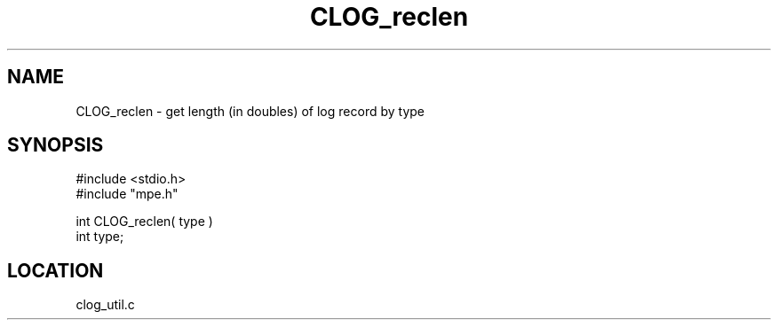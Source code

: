 .TH CLOG_reclen 4 "5/15/1999" " " "MPE"
.SH NAME
CLOG_reclen \-  get length (in doubles) of log record by type 
.SH SYNOPSIS
.nf
#include <stdio.h>
#include "mpe.h"

int CLOG_reclen( type )
int type;
.fi
.SH LOCATION
clog_util.c

